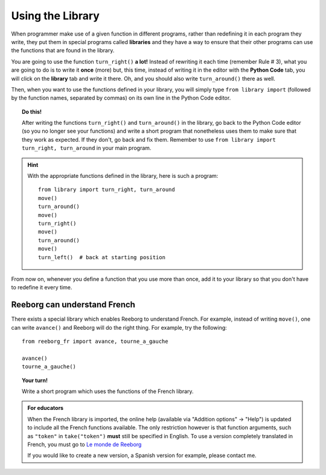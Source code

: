 
Using the Library
=================

.. index:: ! from ... import

When programmer make use of a given function in different programs,
rather than redefining it in each program they write, they put them in
special programs called **libraries** and they have a way to ensure that
their other programs can use the functions that are found in the
library.

You are going to use the function ``turn_right()`` **a lot!** Instead of
rewriting it each time (remember Rule # 3), what you are going to do is
to write it **once** (more) but, this time, instead of writing it in the
editor with the **Python Code** tab, you will click on the **library** tab and
write it there. Oh, and you should also write ``turn_around()`` there as
well.

.. image:: ../../../src/images/library.png


Then, when you want to use the functions defined in your library, you will
simply type ``from library import`` (followed by the function names, separated
by commas) on its own line in the Python Code editor.

.. topic:: Do this!

   After writing the functions ``turn_right()`` and ``turn_around()`` in
   the library, go back to the Python Code editor (so you no longer see your
   functions) and write a short
   program that nonetheless uses them to make sure that they work as
   expected. If they don't, go back and fix them.  Remember to use
   ``from library import turn_right, turn_around`` in your main program.

.. hint::

   With the appropriate functions defined in the library,
   here is such a program::

       from library import turn_right, turn_around
       move()
       turn_around()
       move()
       turn_right()
       move()
       turn_around()
       move()
       turn_left()  # back at starting position


From now on, whenever you define a function that you use more than once,
add it to your library so that you don't have to redefine it every time.


Reeborg can understand French
---------------------------------

There exists a special library which enables Reeborg to understand
French.  For example, instead of writing ``move()``, one can write ``avance()``
and Reeborg will do the right thing.  For example, try the following::

    from reeborg_fr import avance, tourne_a_gauche

    avance()
    tourne_a_gauche()

.. topic:: Your turn!

    Write a short program which uses the functions of the French library.

.. admonition:: For educators

    When the French library is imported, the online help
    (available via "Addition options" -> "Help") is updated to include
    all the French functions available.  The only restriction however
    is that function arguments, such as ``"token"`` in ``take("token")``
    **must** still be specified in English.  To use a version
    completely translated in French, you must go to
    `Le monde de Reeborg <http://reeborg.ca/monde.html>`_

    If you would like to create a new version, a Spanish version for example,
    please contact me.
